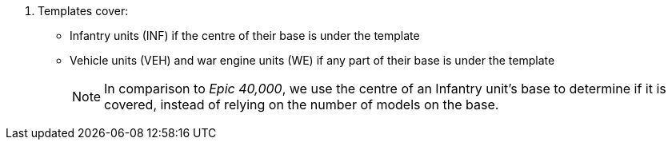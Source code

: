 . Templates cover:
* Infantry units (INF) if the centre of their base is under the template
* Vehicle units (VEH) and war engine units (WE) if any part of their base is under the template
+
[NOTE.e40k]
====
In comparison to _Epic 40,000_, we use the centre of an Infantry unit's base to determine if it is covered, instead of relying on the number of models on the base.
====